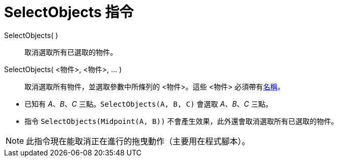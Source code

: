 = SelectObjects 指令
:page-en: commands/SelectObjects
ifdef::env-github[:imagesdir: /zh/modules/ROOT/assets/images]

SelectObjects( )::
  取消選取所有已選取的物件。
SelectObjects( <物件>, <物件>, ... )::
  取消選取所有物件，並選取參數中所條列的 <物件>。這些 <物件> 必須帶有xref:/物件名稱與標籤.adoc[名稱]。

[EXAMPLE]
====


* 已知有 _A_、_B_、_C_ 三點。`++SelectObjects(A, B, C)++` 會選取 _A_、_B_、_C_ 三點。
* 指令 `++SelectObjects(Midpoint(A, B))++` 不會產生效果，此外還會取消選取所有已選取的物件。

====

[NOTE]
====
此指令現在能取消正在進行的拖曳動作（主要用在程式腳本）。

====

